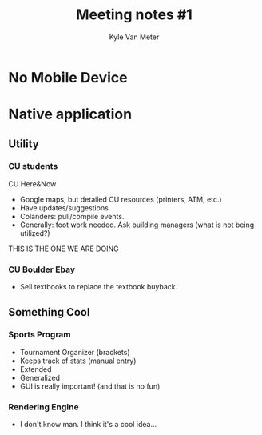 #+TITLE: Meeting notes #1
#+AUTHOR: Kyle Van Meter

* No Mobile Device
* Native application
** Utility
*** CU students
    CU Here&Now
    - Google maps, but detailed CU resources (printers, ATM, etc.)
    - Have updates/suggestions
    - Colanders: pull/compile events.
    - Generally: foot work needed.  Ask building managers (what is not being utilized?)
    THIS IS THE ONE WE ARE DOING
*** CU Boulder Ebay
    - Sell textbooks to replace the textbook buyback.
** Something Cool
*** Sports Program
    - Tournament Organizer (brackets)
    - Keeps track of stats (manual entry)
    - Extended
    - Generalized
    - GUI is really important! (and that is no fun)
*** Rendering Engine
    - I don't know man.  I think it's a cool idea...
